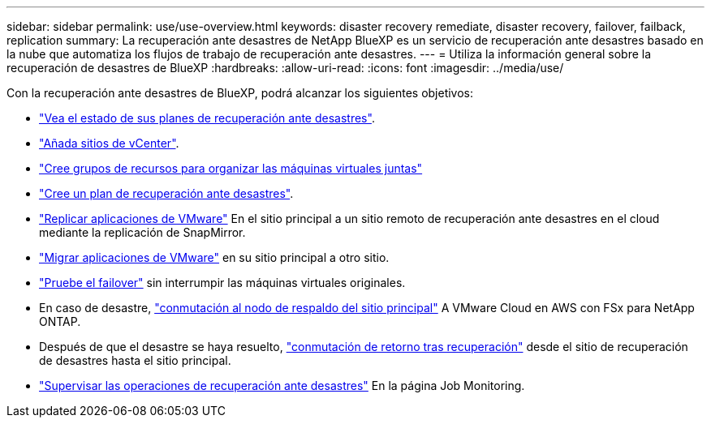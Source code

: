 ---
sidebar: sidebar 
permalink: use/use-overview.html 
keywords: disaster recovery remediate, disaster recovery, failover, failback, replication 
summary: La recuperación ante desastres de NetApp BlueXP es un servicio de recuperación ante desastres basado en la nube que automatiza los flujos de trabajo de recuperación ante desastres. 
---
= Utiliza la información general sobre la recuperación de desastres de BlueXP
:hardbreaks:
:allow-uri-read: 
:icons: font
:imagesdir: ../media/use/


[role="lead"]
Con la recuperación ante desastres de BlueXP, podrá alcanzar los siguientes objetivos:

* link:../use/dashboard-view.html["Vea el estado de sus planes de recuperación ante desastres"].
* link:../use/sites-add.html["Añada sitios de vCenter"].
* link:../use/resource-group.html["Cree grupos de recursos para organizar las máquinas virtuales juntas"]
* link:../use/drplan-create.html["Cree un plan de recuperación ante desastres"].
* link:../use/replicate.html["Replicar aplicaciones de VMware"] En el sitio principal a un sitio remoto de recuperación ante desastres en el cloud mediante la replicación de SnapMirror.
* link:../use/migrate.html["Migrar aplicaciones de VMware"] en su sitio principal a otro sitio.
* link:../use/failover.html["Pruebe el failover"] sin interrumpir las máquinas virtuales originales.
* En caso de desastre, link:../use/failover.html["conmutación al nodo de respaldo del sitio principal"] A VMware Cloud en AWS con FSx para NetApp ONTAP.
* Después de que el desastre se haya resuelto, link:../use/failback.html["conmutación de retorno tras recuperación"] desde el sitio de recuperación de desastres hasta el sitio principal.
* link:../use/monitor-jobs.html["Supervisar las operaciones de recuperación ante desastres"] En la página Job Monitoring.

